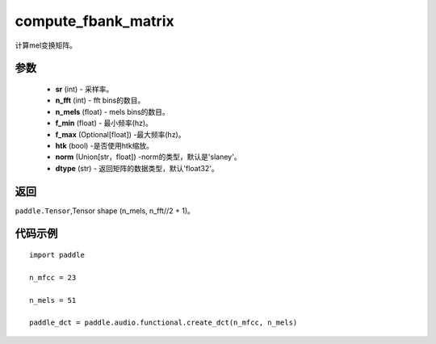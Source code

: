 .. _cn_api_audio_functional_compute_fbank_matrix:

compute_fbank_matrix
-------------------------------

.. py:function:: paddle.audio.functional.compute_fbank_matrix(sr, n_fft, n_mels=64, f_min=0.0, f_max=None, htk=False, nrom='slaney', dtype='float32')

计算mel变换矩阵。

参数
::::::::::::

    - **sr** (int) - 采样率。
    - **n_fft** (int) - fft bins的数目。
    - **n_mels** (float) - mels bins的数目。
    - **f_min** (float) - 最小频率(hz)。
    - **f_max** (Optional[float]) -最大频率(hz)。
    - **htk** (bool) -是否使用htk缩放。
    - **norm** (Union[str，float]) -norm的类型，默认是'slaney'。
    - **dtype** (str) - 返回矩阵的数据类型，默认'float32'。

返回
:::::::::

``paddle.Tensor``,Tensor shape (n_mels, n_fft//2 + 1)。

代码示例
:::::::::

::

    import paddle
    
    n_mfcc = 23

    n_mels = 51 

    paddle_dct = paddle.audio.functional.create_dct(n_mfcc, n_mels)
